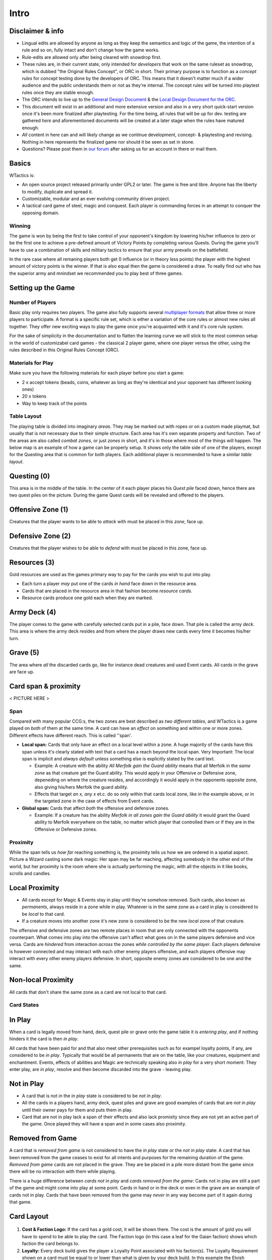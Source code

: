 Intro
=====

Disclaimer & info
-----------------

-  Lingual edits are allowed by anyone as long as they keep the
   semantics and logic of the game, the intention of a rule and so on,
   fully intact and don't change how the game works.

-  Rule-edits are allowed only after being cleared with snowdrop
   first.

-  These rules are, in their current state, only intended for
   *developers* that work on the same ruleset as snowdrop, which is
   dubbed "the Original Rules Concept", or ORC in short. Their primary
   purpose is to function as a *concept rules* for concept testing done
   by the developers of ORC. This means that it doesn't matter much if a
   wider audience and the public understands them or not as they're
   internal. The concept rules will be turned into playtest rules once
   they are stable enough.
-  The ORC intends to live up to the `General Design
   Document <General Design Document>`__ & the `Local Design Document
   for the ORC <Local design document (ORC)>`__.
-  This document will exist in an additional and more extensive version
   and also in a very short quick-start version once it's been more
   finalized after playtesting. For the time being, all rules that will
   be up for dev. testing are gathered *here* and aforementioned
   documents will be created at a later stage when the rules have
   matured enough.
-  *All* content in here can and will likely change as we continue
   development, concept- & playtesting and revising. Nothing in here
   represents the finalized game nor should it be seen as set in stone.
-  Questions? Please post them in `our
   forum <http://WTactics.org/forum>`__ after asking us for an account
   in there or mail them.

Basics
------

WTactics is:

-  An open source project released primarily under GPL2 or later. The
   game is free and libre. Anyone has the liberty to modify, duplicate
   and spread it.
-  Customizable, modular and an ever evolving community driven project.
-  A tactical card game of steel, magic and conquest. Each player is
   commanding forces in an attempt to conquer the opposing domain.

Winning
~~~~~~~

The game is won by being the first to take control of your opponent's
kingdom by lowering his/her influence to zero or be the first one to
achieve a pre-defined amount of Victory Points by completing various
Quests. During the game you'll have to use a combination of skills and
military tactics to ensure that your army prevails on the battlefield.

In the rare case where all remaning players both get 0 influence (or in
theory less points) the player with the highest amount of victory points
is the winner. If that is also equal then the game is considered a draw.
To really find out who has the superior army and mnindset we recommended
you to play best of three games.

Setting up the Game
-------------------

Number of Players
~~~~~~~~~~~~~~~~~

Basic play only requires two players. The game also fully supports
several `multiplayer formats <Quick Rules#Formats_&_Mods>`__ that allow
three or more players to participate. A format is a specific rule set,
which is either a variation of the core rules or almost new rules all
together. They offer new exciting ways to play the game once you're
acquainted with it and it's core rule system.

For the sake of simplicity in the documentation and to flatten the
learning curve we will stick to the most common setup in the world of
customizabel card games - the classical 2 player game, where one player
versus the other, using the rules described in this Original Rules
Concept (ORC).

Materials for Play
~~~~~~~~~~~~~~~~~~

Make sure you have the following materials for each player before you
start a game:

-  2 x accept tokens (beads, coins, whatever as long as they're
   identical and your opponent has different looking ones)
-  20 x tokens
-  Way to keep track of the points

Table Layout
~~~~~~~~~~~~

The playing table is divided into imaginary *areas*. They may be marked
out with ropes or on a custom made playmat, but usually that is not
necessary due to their simple structure. Each area has it's own separate
property and function. Two of the areas are also called *combat zones*,
or just *zones* in short, and it's in those where most of the things
will happen. The below map is an example of how a game can be properly
setup. It shows only the table side of one of the players, except for
the Questing area that is common for both players. Each additional
player is recommended to have a similar *table layout*.

.. raw:: mediawiki

   {{notice|will vary|The ''amount'' of cards in the layout map below and the names of the cards is not relevant: In a normal game of WT the number of cards on the table will vary greatly during the course of the game. Typically there would be fewer cards in the start of the game and more of them as the game progresses.}}

.. figure:: images/Rules_table.png
   :alt: Rules_table.png

Questing (0)
------------

This area is in the middle of the table. In the center of it each player
places his *Quest pile* faced down, hence there are two quest piles on
the picture. During the game Quest cards will be revealed and offered to
the players.

Offensive Zone (1)
------------------

Creatures that the player wants to be able to *attack* with must be
placed in this *zone*, face up.

Defensive Zone (2)
------------------

Creatures that the player wishes to be able to *defend* with must be
placed in this zone, face up.

Resources (3)
-------------

Gold resources are used as the games primary way to pay for the cards
you wish to put into play.

-  Each turn a player *may* put one of the cards *in hand* face down in
   the resource area.
-  Cards that are placed in the resource area in that fashion become
   *resource cards*.
-  Resource cards produce one gold each when they are marked.

Army Deck (4)
-------------

The player comes to the game with carefully selected cards put in a
pile, face down. That pile is called the army *deck*. This area is where
the army deck resides and from where the player draws new cards every
time it becomes his/her turn.

Grave (5)
---------

The area where *all* the discarded cards go, like for instance dead
creatures and used Event cards. All cards in the grave are face up.

Card span & proximity
---------------------

< PICTURE HERE >

Span
~~~~

Compared with many popular CCG:s, the two zones are best described as
*two different tables*, and WTactics is a game played on *both* of them
at the same time. A card can have an *effect* on something and within
one or more zones. Different effects have different reach. This is
called ''span'.

-  **Local span:** Cards that only have an effect on a local level
   within a zone. A huge majority of the cards have this span unless
   it's clearly stated with text that a card has a reach beyond the
   local span. Very Important: The local span is implicit and *always
   default* unless something else is explicitly stated by the card text.

   -  Example: A creature with the ability *All Merfolk gain the Guard
      ability* means that all Merfolk in the *same zone* as that
      creature get the Guard ability. This would apply in your Offensive
      or Defensive zone, depeneding on where the creature resides, and
      accordingly it would apply in the opponents opposite zone, also
      giving his/hers Merfolk the guard ability.
   -  Effects that target *an x, any x* et.c. do so only within that
      cards local zone, like in the example above, or in the targeted
      zone in the case of effects from Event cards.

-  **Global span:** Cards that affect *both* the offensive and defensive
   zones.

   -  Example: If a creature has the ability *Merfolk in all zones gain
      the Guard ability* it would grant the Guard ability to Merfolk
      everywhere on the table, no matter which player that controlled
      them or if they are in the Offensive or Defensive zones.

Proximity
~~~~~~~~~

While the span tells us *how far* reaching something is, the proximity
tells us how we are ordered in a spatial aspect. Picture a Wizard
casting some dark magic: Her span may be far reaching, affecting
somebody in the other end of the world, but her proximity is the room
where she is actually performing the magic, with all the objects in it
like books, scrolls and candles.

Local Proximity
---------------

-  All cards except for Magic & Events stay in play until they're
   somehow removed. Such cards, also known as *permanents*, always
   reside in a zone while in play. Whatever is in the same zone as a
   card in play is considered to be *local* to that card.
-  If a creature moves into another zone it's new zone is considered to
   be the new *local* zone of that creature.

The offensive and defensive zones are two remote places in room that are
only connected with the opponents counterpart. What comes into play into
the offensive can't affect what goes on in the same players defensive
and vice versa. Cards are *hindered* from interaction *across* the zones
*while controlled by the same player*. Each players defensive is however
connected and may interact with each other enemy players offensive, and
each players offensive may interact with every other enemy players
defensive. In short, opposite enemy zones are considered to be one and
the same.

Non-local Proximity
-------------------

All cards that don't share the same zone as a card are not local to that
card.

Card States
~~~~~~~~~~~

In Play
-------

When a card is legally moved from hand, deck, quest pile or grave onto
the game table it is *entering play*, and if nothing hinders it the card
is then *in play*.

All cards that have been paid for and that also meet other prerequisites
such as for exampel loyalty points, if any, are considered to be *in
play*. Typically that would be all permanents that are on the table,
like your creatures, equipment and enchantment. Events, effects of
abilities and Magic are technically speaking also *in play* for a very
short moment: They enter play, are *in play*, resolve and then become
discarded into the grave - leaving play.

Not in Play
-----------

-  A card that is not in the *in play* state is considered to be *not in
   play*.
-  All the cards in a players hand, army deck, quest piles and grave are
   good examples of cards that are *not in play* until their owner pays
   for them and puts them in play.
-  Card that are not in play lack a span of their effects and also lack
   promixity since they are not yet an active part of the game. Once
   played they will have a span and in some cases also proximity.

Removed from Game
-----------------

A card that is *removed from game* is not considered to have the *in
play* state or the *not in play* state: A card that has been removed
from the game ceases to exist for all intents and purposes for the
remaining duration of the game. *Removed from game* cards are not placed
in the grave. They are be placed in a pile more distant from the game
since there will be no interaction with them while playing.

There is a huge difference between *cards not in play* and *cards
removed from the game*: Cards not in play are still a part of the game
and might come into play at some point. Cards in hand or in the deck or
even in the grave are an example of cards not in play. Cards that have
been removed from the game may *never* in any way become part of it
again during that game.

Card Layout
-----------

.. figure:: images/Cardlayout.jpg
   :alt: alt text

#. **Cost & Faction Logo:** If the card has a gold cost, it will be
   shown there. The cost is the amount of gold you will have to spend to
   be able to play the card. The Faction logo (in this case a leaf for
   the Gaian faction) shows which faction the card belongs to.
#. **Loyalty:** Every deck build gives the player a Loyalty Point
   associated with his faction(s). The Loyalty Requirement shown on a
   card must be equal to or lower than what is given by your deck build.
   In this example the Elvish Sorceress requires a Gaian loyalty of 3,
   as indicated by the three Gaian Loyalty icons.
#. **Card Art:** The illustration has *no impact whatsoever* on the
   rules of the game and how things are played out. It's mainly of an
   aesthetical value and also helps the players to quickly identify and
   remember cards in addition to give the game a nice theme and setting.
#. **Card name / types:** Every card has it's unique name. All cards
   that have the same *identification number* are considered to be
   copies of one and the same card. That does however not necessarily
   make them *identical* while they are in play since they can be under
   the influence of different modifiers and effects wile being in play.
#. **Additional Card Types:** This line contains the *types(s)* of the
   card and possible additional *subtypes*. Each card type is governed
   by specific rules found in this document, while subtypes are usually
   associated with rules found on other cards.
#. **Coloured border:** The border around a card reveals what faction it
   belongs to. Our Elvish Sorceress has a green surrounding border,
   revealing - together with the faction logo in 1 - that this is indeed
   a Gaian card.
#. **Card Text:** Additional abilities of the card are written in this
   area.
#. **Combat Statistics:** If the card represents a creature, it's combat
   abilities will be shown here. The first value is it's attack (ATK),
   it's second value is it's defence (DEF).
#. **Footer:** Contains info about the cards collectors number and
   version, rarity and our projects website.
